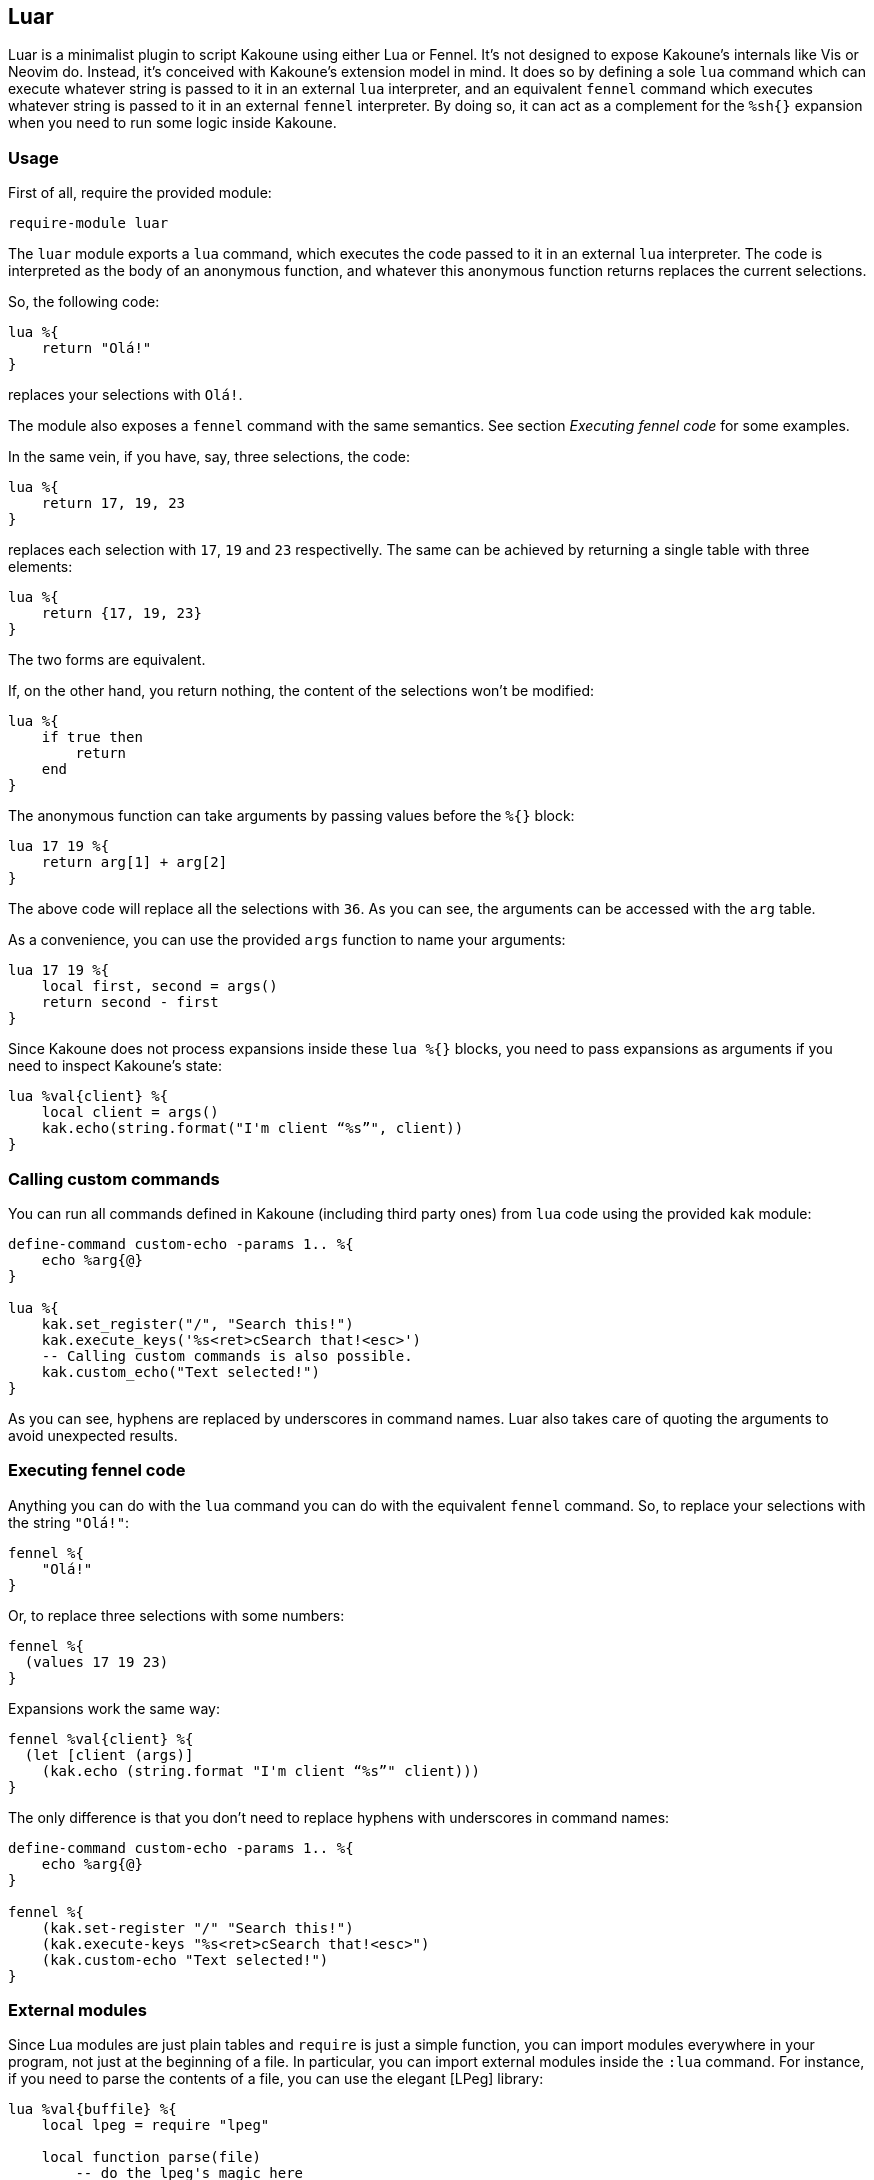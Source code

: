 == Luar

Luar is a minimalist plugin to script Kakoune using either Lua or Fennel. It’s
not designed to expose Kakoune’s internals like Vis or Neovim do. Instead, it’s
conceived with Kakoune’s extension model in mind. It does so by defining a sole
`lua` command which can execute whatever string is passed to it in an external
`lua` interpreter, and an equivalent `fennel` command which executes whatever
string is passed to it in an external `fennel` interpreter. By doing so, it can
act as a complement for the `%sh{}` expansion when you need to run some logic
inside Kakoune.

=== Usage

First of all, require the provided module:

----
require-module luar
----

The `luar` module exports a `lua` command, which executes the code
passed to it in an external `lua` interpreter. The code is interpreted
as the body of an anonymous function, and whatever this anonymous
function returns replaces the current selections.

So, the following code:

----
lua %{
    return "Olá!"
}
----

replaces your selections with `Olá!`.

The module also exposes a `fennel` command with the same semantics. See section
_Executing fennel code_ for some examples.

In the same vein, if you have, say, three selections, the code:

----
lua %{
    return 17, 19, 23
}
----

replaces each selection with `17`, `19` and `23` respectivelly.
The same can be achieved by returning a single table with three
elements:

----
lua %{
    return {17, 19, 23}
}
----

The two forms are equivalent.

If, on the other hand, you return nothing, the content of the selections
won’t be modified:

----
lua %{
    if true then
        return
    end
}
----

The anonymous function can take arguments by passing values before the
`%{}` block:

----
lua 17 19 %{
    return arg[1] + arg[2]
}
----

The above code will replace all the selections with `36`. As you can
see, the arguments can be accessed with the `arg` table.

As a convenience, you can use the provided `args` function to name
your arguments:

----
lua 17 19 %{
    local first, second = args()
    return second - first
}
----

Since Kakoune does not process expansions inside these `lua %{}`
blocks, you need to pass expansions as arguments if you need to inspect
Kakoune’s state:

----
lua %val{client} %{
    local client = args()
    kak.echo(string.format("I'm client “%s”", client))
}
----

=== Calling custom commands

You can run all commands defined in Kakoune (including third
party ones) from `lua` code using the provided `kak` module:

----
define-command custom-echo -params 1.. %{
    echo %arg{@}
}

lua %{
    kak.set_register("/", "Search this!")
    kak.execute_keys('%s<ret>cSearch that!<esc>')
    -- Calling custom commands is also possible.
    kak.custom_echo("Text selected!")
}
----

As you can see, hyphens are replaced by underscores in command names.
Luar also takes care of quoting the arguments to avoid unexpected
results.

=== Executing fennel code

Anything you can do with the `lua` command you can do with the
equivalent `fennel` command. So, to replace your selections with the
string `"Olá!"`:

----
fennel %{
    "Olá!"
}
----

Or, to replace three selections with some numbers:

----
fennel %{
  (values 17 19 23)
}
----

Expansions work the same way:

----
fennel %val{client} %{
  (let [client (args)]
    (kak.echo (string.format "I'm client “%s”" client)))
}
----

The only difference is that you don’t need to replace hyphens with
underscores in command names:

----
define-command custom-echo -params 1.. %{
    echo %arg{@}
}

fennel %{
    (kak.set-register "/" "Search this!")
    (kak.execute-keys "%s<ret>cSearch that!<esc>")
    (kak.custom-echo "Text selected!")
}
----

=== External modules

Since Lua modules are just plain tables and `require` is just a simple
function, you can import modules everywhere in your program, not just at
the beginning of a file. In particular, you can import external modules
inside the `:lua` command. For instance, if you need to parse the
contents of a file, you can use the elegant [LPeg] library:

----
lua %val{buffile} %{
    local lpeg = require "lpeg"

    local function parse(file)
        -- do the lpeg's magic here
    end

    local tree = parse(arg[1])
    -- ...
}
----

You can also use this functionality to split your plugin into separate
modules and use `:lua` to glue them together. To make that easier,
`luar` provides the `addpackagepath` convenience function. It
configures the lua interpreter to search for lua modules in the provided
directory. It’s meant to be used like this:

----
declare-option -hidden str my_plugin_path %sh{ dirname $kak_source }

define-command my-command %{
    lua %opt{my_plugin_path} %{
        addpackagepath(arg[1])
        local module = require "my_local_module"
        -- ...
    }
}
----

=== Debugging

Passing the `-debug` flag, the `luar` command will print in the
`*debug*` buffer all Kakoune commands it would otherwise execute. This
way, you can see the exact commands your script would execute. For
instance, running

----
lua -debug %val{client} %{
    local keys = "%ssomethingcanything<ret>"
    kak.execute_keys(keys)
    kak.echo("Word something replaced by word anything on client " .. arg[1])
    kak.write()
}
----

would print the following text in the debug buffer:

----
luar: execute-keys %☾%ssomethingcanything<ret>☾
luar: echo %☾Word something replaced by word anything on client client0☾
luar: write
----

=== Some examples

The following examples are for didactic purposes. There are other ways
to achieve the same results.

Suppose you want to execute `ctags-update-tags` whenever you write to
a file, but only if there’s already a `tags` file in the current
directory. Using `:lua` you can write the following lines to your
`kakrc`:

----
hook global BufWritePost .* %{
    lua %{
        if io.open("tags") then kak.ctags_update_tags() end
    }
}
----

Now suppose you want to define a mapping to toggle the highlight of
search patterns in the current window when you press `F2`. To achieve
that, you can do something like this:

----
declare-option -hidden bool highlight_search_on false

define-command highlight-search-toggle %{
    lua %opt{highlight_search_on} %{
        local is_on = args()

        if is_on then
            kak.remove_highlighter("window/highlight-search")
        else
            kak.add_highlighter("window/highlight-search", "dynregex", "%reg{/}", "0:default,+ub")
        end

        kak.set_option("window", "highlight_search_on", not is_on)
    }
}

map global normal <F2> ': highlight-search-toggle<ret>'
----

=== Configuration

You can also change the Lua interpreter used by this plugin by changing
the `luar_interpreter` option, e.g.:

----
# use luajit to run all Lua snippets
set-option global luar_interpreter luajit
----

